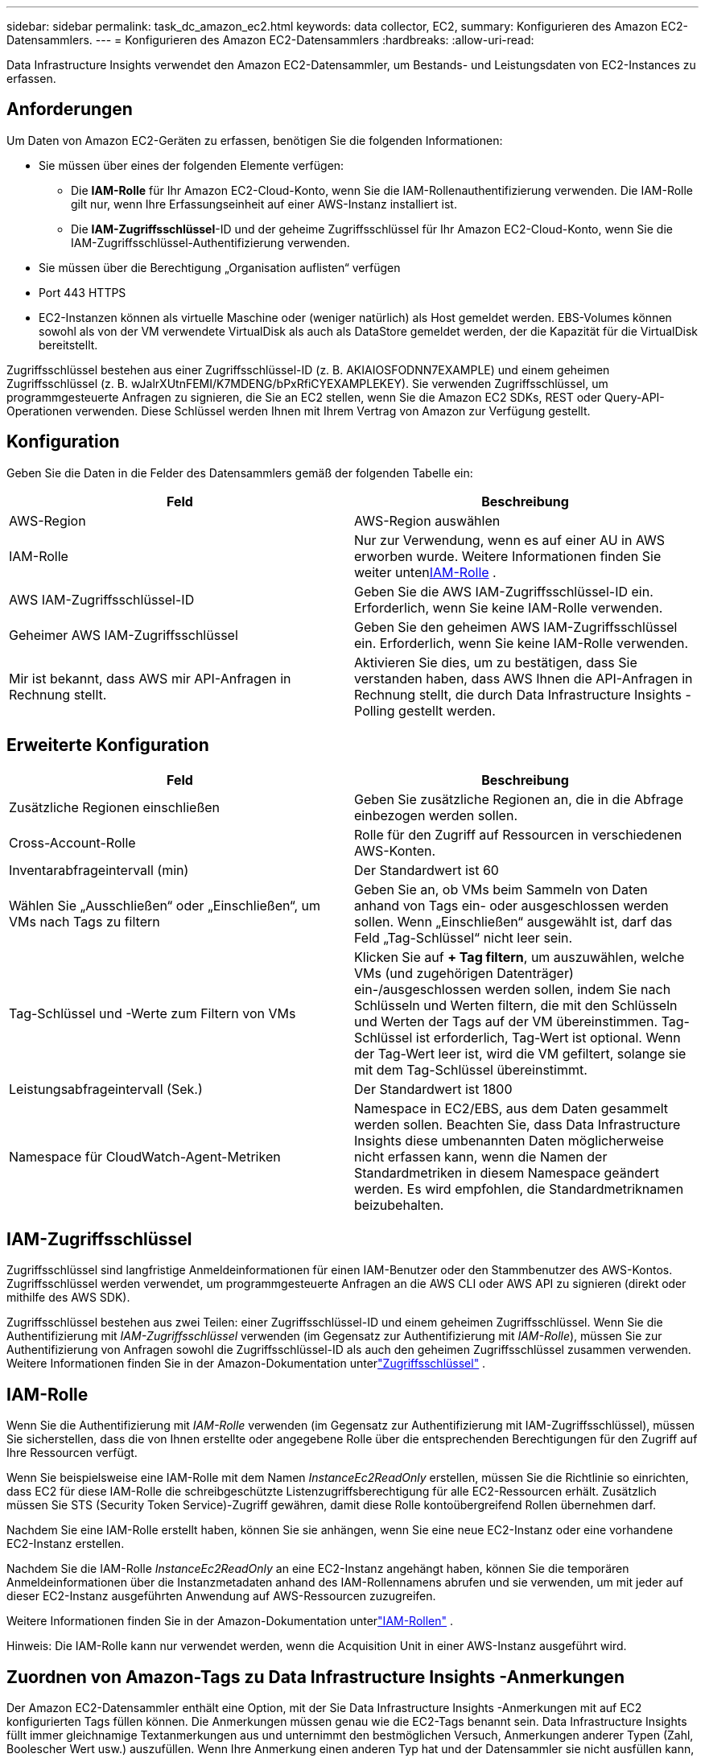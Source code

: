 ---
sidebar: sidebar 
permalink: task_dc_amazon_ec2.html 
keywords: data collector, EC2, 
summary: Konfigurieren des Amazon EC2-Datensammlers. 
---
= Konfigurieren des Amazon EC2-Datensammlers
:hardbreaks:
:allow-uri-read: 


[role="lead"]
Data Infrastructure Insights verwendet den Amazon EC2-Datensammler, um Bestands- und Leistungsdaten von EC2-Instances zu erfassen.



== Anforderungen

Um Daten von Amazon EC2-Geräten zu erfassen, benötigen Sie die folgenden Informationen:

* Sie müssen über eines der folgenden Elemente verfügen:
+
** Die *IAM-Rolle* für Ihr Amazon EC2-Cloud-Konto, wenn Sie die IAM-Rollenauthentifizierung verwenden.  Die IAM-Rolle gilt nur, wenn Ihre Erfassungseinheit auf einer AWS-Instanz installiert ist.
** Die *IAM-Zugriffsschlüssel*-ID und der geheime Zugriffsschlüssel für Ihr Amazon EC2-Cloud-Konto, wenn Sie die IAM-Zugriffsschlüssel-Authentifizierung verwenden.


* Sie müssen über die Berechtigung „Organisation auflisten“ verfügen
* Port 443 HTTPS
* EC2-Instanzen können als virtuelle Maschine oder (weniger natürlich) als Host gemeldet werden.  EBS-Volumes können sowohl als von der VM verwendete VirtualDisk als auch als DataStore gemeldet werden, der die Kapazität für die VirtualDisk bereitstellt.


Zugriffsschlüssel bestehen aus einer Zugriffsschlüssel-ID (z. B. AKIAIOSFODNN7EXAMPLE) und einem geheimen Zugriffsschlüssel (z. B. wJalrXUtnFEMI/K7MDENG/bPxRfiCYEXAMPLEKEY).  Sie verwenden Zugriffsschlüssel, um programmgesteuerte Anfragen zu signieren, die Sie an EC2 stellen, wenn Sie die Amazon EC2 SDKs, REST oder Query-API-Operationen verwenden.  Diese Schlüssel werden Ihnen mit Ihrem Vertrag von Amazon zur Verfügung gestellt.



== Konfiguration

Geben Sie die Daten in die Felder des Datensammlers gemäß der folgenden Tabelle ein:

[cols="2*"]
|===
| Feld | Beschreibung 


| AWS-Region | AWS-Region auswählen 


| IAM-Rolle | Nur zur Verwendung, wenn es auf einer AU in AWS erworben wurde.  Weitere Informationen finden Sie weiter unten<<iam-role,IAM-Rolle>> . 


| AWS IAM-Zugriffsschlüssel-ID | Geben Sie die AWS IAM-Zugriffsschlüssel-ID ein.  Erforderlich, wenn Sie keine IAM-Rolle verwenden. 


| Geheimer AWS IAM-Zugriffsschlüssel | Geben Sie den geheimen AWS IAM-Zugriffsschlüssel ein.  Erforderlich, wenn Sie keine IAM-Rolle verwenden. 


| Mir ist bekannt, dass AWS mir API-Anfragen in Rechnung stellt. | Aktivieren Sie dies, um zu bestätigen, dass Sie verstanden haben, dass AWS Ihnen die API-Anfragen in Rechnung stellt, die durch Data Infrastructure Insights -Polling gestellt werden. 
|===


== Erweiterte Konfiguration

[cols="2*"]
|===
| Feld | Beschreibung 


| Zusätzliche Regionen einschließen | Geben Sie zusätzliche Regionen an, die in die Abfrage einbezogen werden sollen. 


| Cross-Account-Rolle | Rolle für den Zugriff auf Ressourcen in verschiedenen AWS-Konten. 


| Inventarabfrageintervall (min) | Der Standardwert ist 60 


| Wählen Sie „Ausschließen“ oder „Einschließen“, um VMs nach Tags zu filtern | Geben Sie an, ob VMs beim Sammeln von Daten anhand von Tags ein- oder ausgeschlossen werden sollen.  Wenn „Einschließen“ ausgewählt ist, darf das Feld „Tag-Schlüssel“ nicht leer sein. 


| Tag-Schlüssel und -Werte zum Filtern von VMs | Klicken Sie auf *+ Tag filtern*, um auszuwählen, welche VMs (und zugehörigen Datenträger) ein-/ausgeschlossen werden sollen, indem Sie nach Schlüsseln und Werten filtern, die mit den Schlüsseln und Werten der Tags auf der VM übereinstimmen.  Tag-Schlüssel ist erforderlich, Tag-Wert ist optional.  Wenn der Tag-Wert leer ist, wird die VM gefiltert, solange sie mit dem Tag-Schlüssel übereinstimmt. 


| Leistungsabfrageintervall (Sek.) | Der Standardwert ist 1800 


| Namespace für CloudWatch-Agent-Metriken | Namespace in EC2/EBS, aus dem Daten gesammelt werden sollen.  Beachten Sie, dass Data Infrastructure Insights diese umbenannten Daten möglicherweise nicht erfassen kann, wenn die Namen der Standardmetriken in diesem Namespace geändert werden.  Es wird empfohlen, die Standardmetriknamen beizubehalten. 
|===


== IAM-Zugriffsschlüssel

Zugriffsschlüssel sind langfristige Anmeldeinformationen für einen IAM-Benutzer oder den Stammbenutzer des AWS-Kontos.  Zugriffsschlüssel werden verwendet, um programmgesteuerte Anfragen an die AWS CLI oder AWS API zu signieren (direkt oder mithilfe des AWS SDK).

Zugriffsschlüssel bestehen aus zwei Teilen: einer Zugriffsschlüssel-ID und einem geheimen Zugriffsschlüssel.  Wenn Sie die Authentifizierung mit _IAM-Zugriffsschlüssel_ verwenden (im Gegensatz zur Authentifizierung mit _IAM-Rolle_), müssen Sie zur Authentifizierung von Anfragen sowohl die Zugriffsschlüssel-ID als auch den geheimen Zugriffsschlüssel zusammen verwenden.  Weitere Informationen finden Sie in der Amazon-Dokumentation unterlink:https://docs.aws.amazon.com/IAM/latest/UserGuide/id_credentials_access-keys.html["Zugriffsschlüssel"] .



== IAM-Rolle

Wenn Sie die Authentifizierung mit _IAM-Rolle_ verwenden (im Gegensatz zur Authentifizierung mit IAM-Zugriffsschlüssel), müssen Sie sicherstellen, dass die von Ihnen erstellte oder angegebene Rolle über die entsprechenden Berechtigungen für den Zugriff auf Ihre Ressourcen verfügt.

Wenn Sie beispielsweise eine IAM-Rolle mit dem Namen _InstanceEc2ReadOnly_ erstellen, müssen Sie die Richtlinie so einrichten, dass EC2 für diese IAM-Rolle die schreibgeschützte Listenzugriffsberechtigung für alle EC2-Ressourcen erhält.  Zusätzlich müssen Sie STS (Security Token Service)-Zugriff gewähren, damit diese Rolle kontoübergreifend Rollen übernehmen darf.

Nachdem Sie eine IAM-Rolle erstellt haben, können Sie sie anhängen, wenn Sie eine neue EC2-Instanz oder eine vorhandene EC2-Instanz erstellen.

Nachdem Sie die IAM-Rolle _InstanceEc2ReadOnly_ an eine EC2-Instanz angehängt haben, können Sie die temporären Anmeldeinformationen über die Instanzmetadaten anhand des IAM-Rollennamens abrufen und sie verwenden, um mit jeder auf dieser EC2-Instanz ausgeführten Anwendung auf AWS-Ressourcen zuzugreifen.

Weitere Informationen finden Sie in der Amazon-Dokumentation unterlink:https://docs.aws.amazon.com/IAM/latest/UserGuide/id_roles.html["IAM-Rollen"] .

Hinweis: Die IAM-Rolle kann nur verwendet werden, wenn die Acquisition Unit in einer AWS-Instanz ausgeführt wird.



== Zuordnen von Amazon-Tags zu Data Infrastructure Insights -Anmerkungen

Der Amazon EC2-Datensammler enthält eine Option, mit der Sie Data Infrastructure Insights -Anmerkungen mit auf EC2 konfigurierten Tags füllen können.  Die Anmerkungen müssen genau wie die EC2-Tags benannt sein.  Data Infrastructure Insights füllt immer gleichnamige Textanmerkungen aus und unternimmt den bestmöglichen Versuch, Anmerkungen anderer Typen (Zahl, Boolescher Wert usw.) auszufüllen.  Wenn Ihre Anmerkung einen anderen Typ hat und der Datensammler sie nicht ausfüllen kann, kann es erforderlich sein, die Anmerkung zu entfernen und als Texttyp neu zu erstellen.

Beachten Sie, dass bei AWS die Groß- und Kleinschreibung beachtet wird, während bei Data Infrastructure Insights die Groß- und Kleinschreibung nicht beachtet wird.  Wenn Sie also in Data Infrastructure Insights eine Annotation mit dem Namen „OWNER“ und in EC2 Tags mit den Namen „OWNER“, „Owner“ und „owner“ erstellen, werden alle EC2-Varianten von „owner“ der Annotation „OWNER“ von Cloud Insight zugeordnet.



== Zusätzliche Regionen einschließen

Im Abschnitt *Erweiterte Konfiguration* des AWS Data Collector können Sie das Feld *Zusätzliche Regionen einschließen* so festlegen, dass zusätzliche Regionen eingeschlossen werden, getrennt durch Komma oder Semikolon.  Standardmäßig ist dieses Feld auf *_us-.*_* eingestellt, wodurch alle US-amerikanischen AWS-Regionen erfasst werden.  Um in _allen_ Regionen zu sammeln, setzen Sie dieses Feld auf *_.*_*.  Wenn das Feld *Zusätzliche Regionen einschließen* leer ist, sammelt der Datensammler Daten für die im Feld *AWS-Region* angegebenen Assets, wie im Abschnitt *Konfiguration* angegeben.



== Sammeln von AWS-Unterkonten

Data Infrastructure Insights unterstützt die Erfassung untergeordneter Konten für AWS innerhalb eines einzelnen AWS-Datensammlers.  Die Konfiguration für diese Sammlung wird in der AWS-Umgebung durchgeführt:

* Sie müssen jedes untergeordnete Konto so konfigurieren, dass es über eine AWS-Rolle verfügt, die der Hauptkonto-ID den Zugriff auf EC2-Details des untergeordneten Kontos ermöglicht.
* Für jedes untergeordnete Konto muss der Rollenname als dieselbe Zeichenfolge konfiguriert sein.
* Geben Sie diese Rollennamenzeichenfolge in den Abschnitt *Erweiterte Konfiguration* des Data Infrastructure Insights AWS Data Collector im Feld *Kontoübergreifende Rolle* ein.
* Das Konto, unter dem der Collector installiert ist, muss über die Berechtigung „Delegierter Zugriffsadministrator“ verfügen.  Siehe dielink:https://docs.aws.amazon.com/accounts/latest/reference/using-orgs-delegated-admin.html["AWS-Dokumentation"] für weitere Informationen.


Best Practice: Es wird dringend empfohlen, dem EC2-Hauptkonto die von AWS vordefinierte Richtlinie _AmazonEC2ReadOnlyAccess_ zuzuweisen.  Außerdem sollte dem in der Datenquelle konfigurierten Benutzer mindestens die vordefinierte Richtlinie _AWSOrganizationsReadOnlyAccess_ zugewiesen sein, um AWS abfragen zu können.

Im Folgenden finden Sie Informationen zum Konfigurieren Ihrer Umgebung, damit Data Infrastructure Insights Daten von untergeordneten AWS-Konten erfassen kann:

link:https://docs.aws.amazon.com/IAM/latest/UserGuide/tutorial_cross-account-with-roles.html["Tutorial: Zugriff über AWS-Konten hinweg mithilfe von IAM-Rollen delegieren"]

link:https://docs.aws.amazon.com/IAM/latest/UserGuide/id_roles_common-scenarios_aws-accounts.html["AWS-Setup: Bereitstellen des Zugriffs für einen IAM-Benutzer in einem anderen AWS-Konto, das Ihnen gehört"]

link:https://docs.aws.amazon.com/IAM/latest/UserGuide/id_roles_create_for-user.html["Erstellen einer Rolle zum Delegieren von Berechtigungen an einen IAM-Benutzer"]



== Fehlerbehebung

Weitere Informationen zu diesem Datensammler finden Sie imlink:concept_requesting_support.html["Support"] Seite oder in derlink:reference_data_collector_support_matrix.html["Datensammler-Supportmatrix"] .
